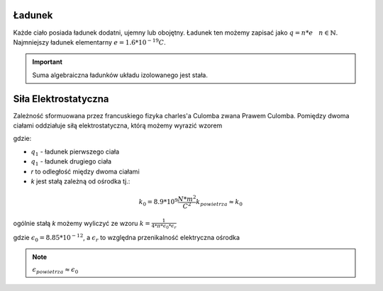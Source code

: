 Ładunek
-------

Każde ciało posiada ładunek dodatni, ujemny lub obojętny.
Ładunek ten możemy zapisać jako :math:`q = n * e ~~~ n \in \mathbb{N}`.
Najmniejszy ładunek elementarny :math:`e = 1.6 * 10^{-19} C`.

.. important::
   Suma algebraiczna ładunków układu izolowanego jest stała.

Siła Elektrostatyczna
---------------------

Zależność sformuowana przez francuskiego fizyka charles'a Culomba zwana
Prawem Culomba.
Pomiędzy dwoma ciałami oddziałuje siłą elektrostatyczna, którą
możemy wyrazić wzorem

.. math::
   :label: Siła-Elektrostatyczna

   F =\frac{k * q_1 * q_2}{r^2}

gdzie:

- :math:`q_1` - ładunek pierwszego ciała
- :math:`q_1` - ładunek drugiego ciała
- `r` to odległość między dwoma ciałami
- `k` jest stałą zależną od ośrodka tj.:

.. math::
   k_0 = 8.9 * 10^{9} \frac{N * m^2}{C^2}
   k_{powietrza} \approx k_0

ogólnie stałą `k` możemy wyliczyć ze wzoru :math:`k = \frac{1}{4 * \pi * \epsilon_0 * \epsilon_r}`

gdzie :math:`\epsilon_0 = 8.85 * 10^{-12}`, a :math:`\epsilon_r` to względna przenikalność elektryczna
ośrodka

.. note::
   :math:`\epsilon_{powietrza} \approx \epsilon_0`

.. .. important::
   :math:`\epsilon_{powietrza} >= 1`
